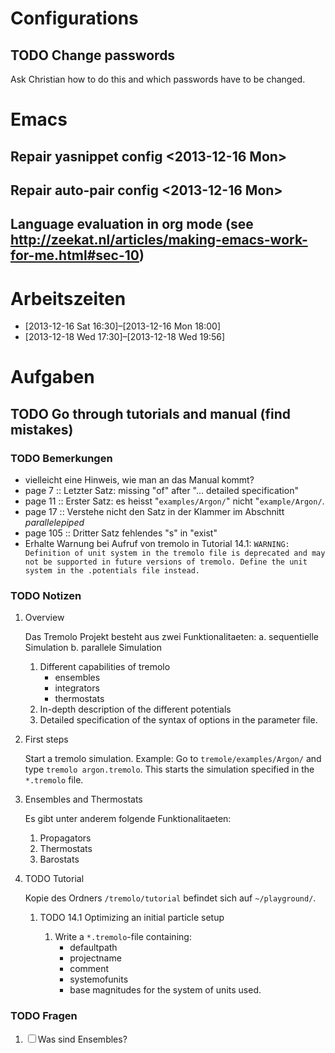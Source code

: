* Configurations

** TODO Change passwords
Ask Christian how to do this and which passwords have to be changed. 



* Emacs

** Repair yasnippet config <2013-12-16 Mon>

** Repair auto-pair config <2013-12-16 Mon>

** Language evaluation in org mode (see http://zeekat.nl/articles/making-emacs-work-for-me.html#sec-10)



* Arbeitszeiten
- [2013-12-16 Sat 16:30]--[2013-12-16 Mon 18:00]
- [2013-12-18 Wed 17:30]--[2013-12-18 Wed 19:56]



* Aufgaben

** TODO Go through tutorials and manual (find mistakes)

*** TODO Bemerkungen
- vielleicht eine Hinweis, wie man an das Manual kommt?
- page 7 :: Letzter Satz: missing "of" after "... detailed specification"
- page 11 :: Erster Satz: es heisst "=examples/Argon/=" nicht "=example/Argon/=.
- page 17 :: Verstehe nicht den Satz in der Klammer im Abschnitt /parallelepiped/
- page 105 :: Dritter Satz fehlendes "s" in "exist"
- Erhalte Warnung bei Aufruf von tremolo in Tutorial 14.1: =WARNING: Definition of unit system in the tremolo file is deprecated and may not be supported in future versions of tremolo. Define the unit system in the .potentials file instead.=



*** TODO Notizen
**** Overview
Das Tremolo Projekt besteht aus zwei Funktionalitaeten:
a. sequentielle Simulation 
b. parallele Simulation

1. Different capabilities of tremolo
   - ensembles
   - integrators
   - thermostats
2. In-depth description of the different potentials
3. Detailed specification of the syntax of options in the parameter file.

**** First steps
Start a tremolo simulation. Example:
Go to =tremole/examples/Argon/= and type =tremolo argon.tremolo=. This starts the simulation specified in the =*.tremolo= file. 

**** Ensembles and Thermostats
Es gibt unter anderem folgende Funktionalitaeten:
1. Propagators
2. Thermostats
3. Barostats


**** TODO Tutorial
Kopie des Ordners =/tremolo/tutorial= befindet sich auf =~/playground/=. 

***** TODO 14.1 Optimizing an initial particle setup
1. Write a =*.tremolo=-file containing:
   - defaultpath
   - projectname
   - comment
   - systemofunits
   - base magnitudes for the system of units used. 


*** TODO Fragen

1. [ ] Was sind Ensembles?

